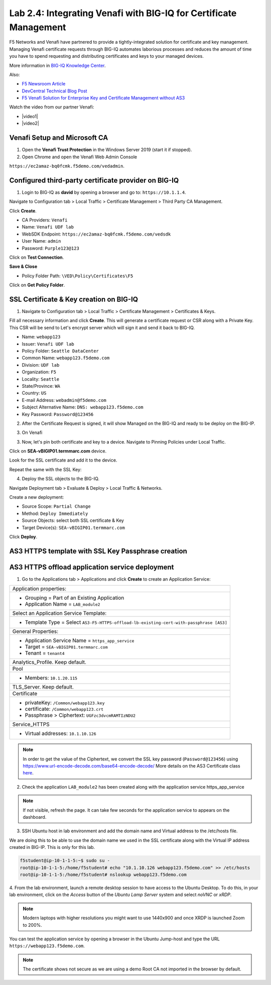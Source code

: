 Lab 2.4: Integrating Venafi with BIG-IQ for Certificate Management
------------------------------------------------------------------
F5 Networks and Venafi have partnered to provide a tightly-integrated solution for certificate and key management.
Managing Venafi certificate requests through BIG-IQ automates laborious processes and reduces the amount of time you 
have to spend requesting and distributing certificates and keys to your managed devices. 

More information in `BIG-IQ Knowledge Center`_.

.. _`BIG-IQ Knowledge Center`: https://techdocs.f5.com/en-us/bigiq-7-1-0/integrating-third-party-certificate-management.html

Also:

- `F5 Newsroom Article`_
- `DevCentral Technical Blog Post`_
- `F5 Venafi Solution for Enterprise Key and Certificate Management without AS3`_

.. _`F5 Newsroom Article`: https://www.f5.com/company/blog/machine-identity-protection-is-a-critical-part-of-modern-app-dev
.. _`DevCentral Technical Blog Post`: https://devcentral.f5.com/s/articles/F5-Venafi-Solution-for-enterprise-Key-and-Certificate-management
.. _`F5 Venafi Solution for Enterprise Key and Certificate Management without AS3`: https://www.f5.com/services/resources/use-cases/automating-protection--machine-identities--f5-and-venafi

.. raw:: html

    <iframe width="560" height="315" src="https://www.youtube.com/embed/MUl74aWxE88" frameborder="0" allow="accelerometer; autoplay; encrypted-media; gyroscope; picture-in-picture" allowfullscreen></iframe>

.. raw:: html

    <iframe width="560" height="315" src="https://www.youtube.com/embed/-LfDKoMYa9Y" frameborder="0" allow="accelerometer; autoplay; encrypted-media; gyroscope; picture-in-picture" allowfullscreen></iframe>

Watch the video from our partner Venafi:

- |video1|
- |video2|

.. |video1| raw:: html

   <a href="https://youtu.be/BrkIlhpEGtU" target="_blank">F5 Solution Overview: The Difference Between Big-IP and Big-IQ | Paul Cleary, Venafi</a>

.. |video2| raw:: html

   <a href="https://youtu.be/F0GjpYDf2qs" target="_blank">F5 New Application Deployed via Big-IQ | Paul Cleary, Venafi</a>

Venafi Setup and Microsoft CA
^^^^^^^^^^^^^^^^^^^^^^^^^^^^^

1. Open the **Venafi Trust Protection** in the Windows Server 2019 (start it if stopped).

2. Open Chrome and open the Venafi Web Admin Console

``https://ec2amaz-bq0fcmk.f5demo.com/vedadmin``.

.. image:: ./media/img_module2_lab4-1.png
  :scale: 40%
  :align: center

.. image:: ./media/img_module2_lab4-2.png
  :scale: 40%
  :align: center

.. image:: ./media/img_module2_lab4-3.png
  :scale: 40%
  :align: center

.. image:: ./media/img_module2_lab4-4.png
  :scale: 40%
  :align: center


Configured third-party certificate provider on BIG-IQ
^^^^^^^^^^^^^^^^^^^^^^^^^^^^^^^^^^^^^^^^^^^^^^^^^^^^^

1. Login to BIG-IQ as **david** by opening a browser and go to: ``https://10.1.1.4``.

Navigate to Configuration tab > Local Traffic > Certificate Management > Third Party CA Management.

Click **Create**.

- CA Providers: ``Venafi``
- Name: ``Venafi UDF lab``
- WebSDK Endpoint: ``https://ec2amaz-bq0fcmk.f5demo.com/vedsdk``
- User Name: ``admin``
- Password: ``Purple123@123``

.. image:: ./media/img_module2_lab4-5.png
  :scale: 40%
  :align: center

Click on **Test Connection**.

**Save & Close**

.. image:: ./media/img_module2_lab4-6.png
  :scale: 40%
  :align: center

- Policy Folder Path: ``\VED\Policy\Certificates\F5``

Click on **Get Policy Folder**.

.. image:: ./media/img_module2_lab4-7.png
  :scale: 40%
  :align: center


SSL Certificate & Key creation on BIG-IQ
^^^^^^^^^^^^^^^^^^^^^^^^^^^^^^^^^^^^^^^^

1. Navigate to Configuration tab > Local Traffic > Certificate Management > Certificates & Keys.

Fill all necessary information and click **Create**. This will generate a certificate request or CSR along with a Private Key.
This CSR will be send to Let's encrypt server which will sign it and send it back to BIG-IQ.

- Name: ``webapp123``
- Issuer: ``Venafi UDF lab``
- Policy Folder: ``Seattle DataCenter``
- Common Name: ``webapp123.f5demo.com``
- Division: ``UDF lab``
- Organization: ``F5``
- Locality: ``Seattle``
- State/Province: ``WA``
- Country: ``US``
- E-mail Address: ``webadmin@f5demo.com``
- Subject Alternative Name: ``DNS: webapp123.f5demo.com``
- Key Password: ``Password@123456``


.. image:: ./media/img_module2_lab4-8.png
  :scale: 40%
  :align: center

2. After the Certificate Request is signed, it will show Managed on the BIG-IQ and ready to be deploy on the BIG-IP.

.. image:: ./media/img_module2_lab4-9.png
  :scale: 40%
  :align: center

3. On Venafi

.. image:: ./media/img_module2_lab4-10.png
  :scale: 40%
  :align: center


.. image:: ./media/img_module2_lab4-11.png
  :scale: 40%
  :align: center

3. Now, let's pin both certificate and key to a device. Navigate to Pinning Policies under Local Traffic.

Click on **SEA-vBIGIP01.termmarc.com** device.

Look for the SSL certificate and add it to the device.

.. image:: ./media/img_module2_lab4-12.png
  :scale: 40%
  :align: center

Repeat the same with the SSL Key:

.. image:: ./media/img_module2_lab4-13.png
  :scale: 80%
  :align: center

4. Deploy the SSL objects to the BIG-IQ.

Navigate Deployment tab > Evaluate & Deploy > Local Traffic & Networks.

Create a new deployment:

- Source Scope: ``Partial Change``
- Method: ``Deploy Immediately``
- Source Objects: select both SSL certificate & Key
- Target Device(s): ``SEA-vBIGIP01.termmarc.com``

Click **Deploy**.

.. image:: ./media/img_module2_lab4-14.png
  :scale: 40%
  :align: center


AS3 HTTPS template with SSL Key Passphrase creation
^^^^^^^^^^^^^^^^^^^^^^^^^^^^^^^^^^^^^^^^^^^^^^^^^^^

.. image:: ./media/img_module2_lab4-15.png
  :scale: 40%
  :align: center


.. image:: ./media/img_module2_lab4-16.png
  :scale: 40%
  :align: center


AS3 HTTPS offload application service deployment
^^^^^^^^^^^^^^^^^^^^^^^^^^^^^^^^^^^^^^^^^^^^^^^^

1. Go to the Applications tab > Applications and  click **Create** to create an Application Service:

+---------------------------------------------------------------------------------------------------+
| Application properties:                                                                           |
+---------------------------------------------------------------------------------------------------+
| * Grouping = Part of an Existing Application                                                      |
| * Application Name = ``LAB_module2``                                                              |
+---------------------------------------------------------------------------------------------------+
| Select an Application Service Template:                                                           |
+---------------------------------------------------------------------------------------------------+
| * Template Type = Select ``AS3-F5-HTTPS-offload-lb-existing-cert-with-passphrase [AS3]``          |
+---------------------------------------------------------------------------------------------------+
| General Properties:                                                                               |
+---------------------------------------------------------------------------------------------------+
| * Application Service Name = ``https_app_service``                                                |
| * Target = ``SEA-vBIGIP01.termmarc.com``                                                          |
| * Tenant = ``tenant4``                                                                            |
+---------------------------------------------------------------------------------------------------+
| Analytics_Profile. Keep default.                                                                  |
+---------------------------------------------------------------------------------------------------+
| Pool                                                                                              |
+---------------------------------------------------------------------------------------------------+
| * Members: ``10.1.20.115``                                                                        |
+---------------------------------------------------------------------------------------------------+
| TLS_Server. Keep default.                                                                         |
+---------------------------------------------------------------------------------------------------+
| Certificate                                                                                       |
+---------------------------------------------------------------------------------------------------+
| * privateKey: ``/Common/webapp123.key``                                                           |
| * certificate: ``/Common/webapp123.crt``                                                          |
| * Passphrase > Ciphertext: ``UGFzc3dvcmRAMTIzNDU2``                                               |
+---------------------------------------------------------------------------------------------------+
| Service_HTTPS                                                                                     |
+---------------------------------------------------------------------------------------------------+
| * Virtual addresses: ``10.1.10.126``                                                              |
+---------------------------------------------------------------------------------------------------+

.. note:: In order to get the value of the Ciphertext, we convert the SSL key password (``Password@123456``) using https://www.url-encode-decode.com/base64-encode-decode/
          More details on the AS3 Certificate class `here <https://clouddocs.f5.com/products/extensions/f5-appsvcs-extension/latest/refguide/schema-reference.html#certificate-passphrase>`_.

2. Check the application ``LAB_module2`` has been created along with the application service https_app_service

.. image:: ./media/img_module2_lab4-17.png
  :scale: 40%
  :align: center

.. note:: If not visible, refresh the page. It can take few seconds for the application service to appears on the dashboard.

3. SSH Ubuntu host in lab environment and add the domain name and Virtual address to the /etc/hosts file.

We are doing this to be able to use the domain name we used in the SSL certificate along with the Virtual IP address created in BIG-IP.
This is only for this lab.

.. code::

    f5student@ip-10-1-1-5:~$ sudo su -
    root@ip-10-1-1-5:/home/f5student# echo "10.1.10.126 webapp123.f5demo.com" >> /etc/hosts
    root@ip-10-1-1-5:/home/f5student# nslookup webapp123.f5demo.com


4. From the lab environment, launch a remote desktop session to have access to the Ubuntu Desktop. 
To do this, in your lab environment, click on the *Access* button
of the *Ubuntu Lamp Server* system and select *noVNC* or *xRDP*.

.. note:: Modern laptops with higher resolutions you might want to use 1440x900 and once XRDP is launched Zoom to 200%.

You can test the application service by opening a browser in the Ubuntu Jump-host and type the URL ``https://webapp123.f5demo.com``.

.. note:: The certificate shows not secure as we are using a demo Root CA not imported in the browser by default.

.. image:: ./media/img_module2_lab4-18.png
  :scale: 40%
  :align: center

